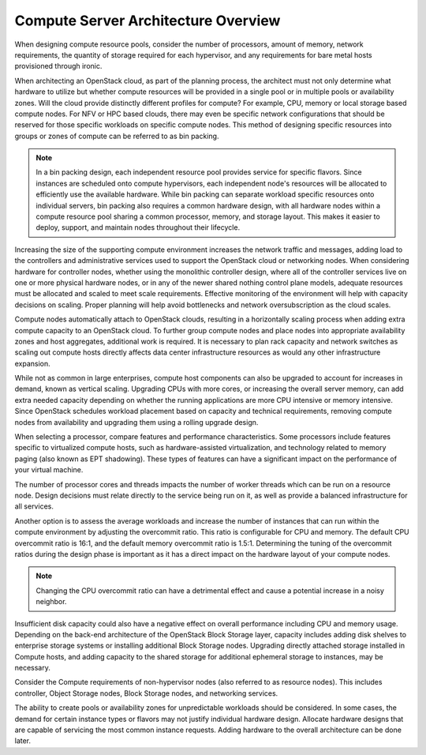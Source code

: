 ====================================
Compute Server Architecture Overview
====================================

When designing compute resource pools, consider the number of processors,
amount of memory, network requirements, the quantity of storage required for
each hypervisor, and any requirements for bare metal hosts provisioned
through ironic.

When architecting an OpenStack cloud, as part of the planning process, the
architect must not only determine what hardware to utilize but whether compute
resources will be provided in a single pool or in multiple pools or
availability zones. Will the cloud provide distinctly different profiles for
compute?
For example, CPU, memory or local storage based compute nodes. For NFV
or HPC based clouds, there may even be specific network configurations that
should be reserved for those specific workloads on specific compute nodes. This
method of designing specific resources into groups or zones of compute can be
referred to as bin packing.

.. note::

  In a bin packing design, each independent resource pool provides service for
  specific flavors. Since instances are scheduled onto compute hypervisors,
  each independent node's resources will be allocated to efficiently use the
  available hardware. While bin packing can separate workload specific
  resources onto individual servers, bin packing also requires a common
  hardware design, with all hardware nodes within a compute resource pool
  sharing a common processor, memory, and storage layout. This makes it easier
  to deploy, support, and maintain nodes throughout their lifecycle.

Increasing the size of the supporting compute environment increases the network
traffic and messages, adding load to the controllers and administrative
services used to support the OpenStack cloud or networking nodes. When
considering hardware for controller nodes, whether using the monolithic
controller design, where all of the controller services live on one or more
physical hardware nodes, or in any of the newer shared nothing control plane
models, adequate resources must be allocated and scaled to meet scale
requirements. Effective monitoring of the environment will help with capacity
decisions on scaling. Proper planning will help avoid bottlenecks and network
oversubscription as the cloud scales.

Compute nodes automatically attach to OpenStack clouds, resulting in a
horizontally scaling process when adding extra compute capacity to an
OpenStack cloud. To further group compute nodes and place nodes into
appropriate availability zones and host aggregates, additional work is
required. It is necessary to plan rack capacity and network switches as scaling
out compute hosts directly affects data center infrastructure resources as
would any other infrastructure expansion.

While not as common in large enterprises, compute host components can also be
upgraded to account for increases in
demand, known as vertical scaling. Upgrading CPUs with more
cores, or increasing the overall server memory, can add extra needed
capacity depending on whether the running applications are more CPU
intensive or memory intensive. Since OpenStack schedules workload placement
based on capacity and technical requirements, removing compute nodes from
availability and upgrading them using a rolling upgrade design.

When selecting a processor, compare features and performance
characteristics. Some processors include features specific to
virtualized compute hosts, such as hardware-assisted virtualization, and
technology related to memory paging (also known as EPT shadowing). These
types of features can have a significant impact on the performance of
your virtual machine.

The number of processor cores and threads impacts the number of worker
threads which can be run on a resource node. Design decisions must
relate directly to the service being run on it, as well as provide a
balanced infrastructure for all services.

Another option is to assess the average workloads and increase the
number of instances that can run within the compute environment by
adjusting the overcommit ratio. This ratio is configurable for CPU and
memory. The default CPU overcommit ratio is 16:1, and the default memory
overcommit ratio is 1.5:1. Determining the tuning of the overcommit
ratios during the design phase is important as it has a direct impact on
the hardware layout of your compute nodes.

.. note::

   Changing the CPU overcommit ratio can have a detrimental effect
   and cause a potential increase in a noisy neighbor.

Insufficient disk capacity could also have a negative effect on overall
performance including CPU and memory usage. Depending on the back-end
architecture of the OpenStack Block Storage layer, capacity includes
adding disk shelves to enterprise storage systems or installing
additional Block Storage nodes. Upgrading directly attached storage
installed in Compute hosts, and adding capacity to the shared storage
for additional ephemeral storage to instances, may be necessary.

Consider the Compute requirements of non-hypervisor nodes (also referred to as
resource nodes). This includes controller, Object Storage nodes, Block Storage
nodes, and networking services.

The ability to create pools or availability zones for unpredictable workloads
should be considered. In some cases, the demand for certain instance types or
flavors may not justify individual hardware design. Allocate hardware designs
that are capable of servicing the most common instance requests. Adding
hardware to the overall architecture can be done later.
